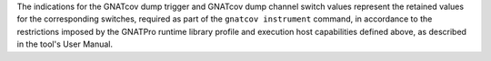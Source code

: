 The indications for the GNATcov dump trigger and GNATcov dump channel switch
values represent the retained values for the corresponding switches, required
as part of the :literal:`gnatcov instrument` command, in accordance to the
restrictions imposed by the GNATPro runtime library profile and execution host
capabilities defined above, as described in the tool's User Manual.